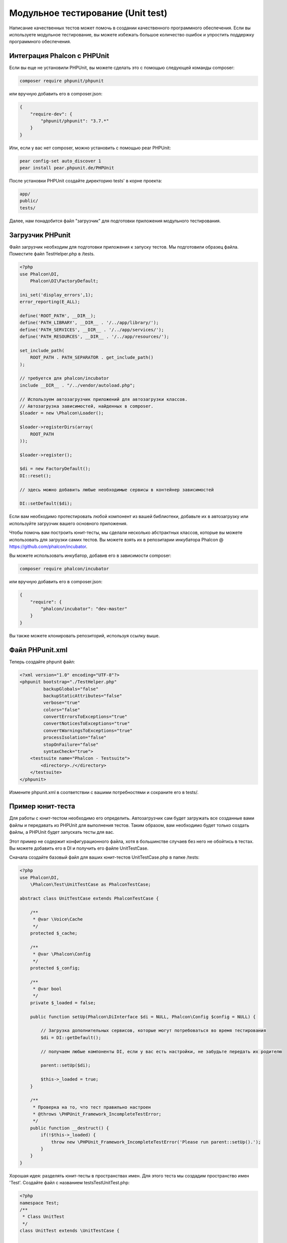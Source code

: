 Модульное тестирование (Unit test)
==================================
Написание качественных тестов может помочь в создании качественного программного обеспечения. Если вы используете модульное тестирование,
вы можете избежать большое количество ошибок и упростить поддержку программного обеспечения.

Интеграция Phalcon с PHPUnit
----------------------------
Если вы еще не установили PHPUnit, вы можете сделать это с помощью следующей команды composer:

.. code-block:: bash

  composer require phpunit/phpunit


или вручную добавить его в composer.json:

.. code-block:: json

  {
      "require-dev": {
          "phpunit/phpunit": "3.7.*"
      }
  }


Или, если у вас нет composer, можно установить с помощью pear PHPUnit:

.. code-block:: bash

  pear config-set auto_discover 1
  pear install pear.phpunit.de/PHPUnit


После установки PHPUnit ​​создайте директорию tests' в корне проекта:

.. code-block:: bash

  app/
  public/
  tests/

Далее, нам понадобится файл "загрузчик" для подготовки приложения модульного тестирования.

Загрузчик PHPunit
-----------------
Файл загрузчик необходим для подготовки приложения к запуску тестов. Мы подготовили образец файла.
Поместите файл TestHelper.php в /tests.


.. code-block:: php

  <?php
  use Phalcon\DI,
      Phalcon\DI\FactoryDefault;

  ini_set('display_errors',1);
  error_reporting(E_ALL);

  define('ROOT_PATH', __DIR__);
  define('PATH_LIBRARY', __DIR__ . '/../app/library/');
  define('PATH_SERVICES', __DIR__ . '/../app/services/');
  define('PATH_RESOURCES', __DIR__ . '/../app/resources/');

  set_include_path(
      ROOT_PATH . PATH_SEPARATOR . get_include_path()
  );

  // требуется для phalcon/incubator
  include __DIR__ . "/../vendor/autoload.php";

  // Используем автозагрузчик приложений для автозагрузки классов.
  // Автозагрузка зависимостей, найденных в composer.
  $loader = new \Phalcon\Loader();

  $loader->registerDirs(array(
      ROOT_PATH
  ));

  $loader->register();

  $di = new FactoryDefault();
  DI::reset();

  // здесь можно добавить любые необходимые сервисы в контейнер зависимостей

  DI::setDefault($di);


Если вам необходимо протестировать любой компонент из вашей библиотеки, добавьте их в автозагрузку
или используйте загрузчик вашего основного приложения.

Чтобы помочь вам построить юнит-тесты, мы сделали несколько абстрактных классов, которые вы можете использовать для загрузки самих тестов.
Вы можете взять их в репозитарии инкубатора Phalcon @ https://github.com/phalcon/incubator.

Вы можете использовать инкубатор, добавив его в зависимости composer:

.. code-block:: bash

  composer require phalcon/incubator


или вручную добавить его в composer.json:

.. code-block:: json

  {
      "require": {
          "phalcon/incubator": "dev-master"
      }
  }

Вы также можете клонировать репозиторий, используя ссылку выше.

Файл PHPunit.xml
----------------
Теперь создайте phpunit файл:

.. code-block:: xml

  <?xml version="1.0" encoding="UTF-8"?>
  <phpunit bootstrap="./TestHelper.php"
           backupGlobals="false"
           backupStaticAttributes="false"
           verbose="true"
           colors="false"
           convertErrorsToExceptions="true"
           convertNoticesToExceptions="true"
           convertWarningsToExceptions="true"
           processIsolation="false"
           stopOnFailure="false"
           syntaxCheck="true">
      <testsuite name="Phalcon - Testsuite">
          <directory>./</directory>
      </testsuite>
  </phpunit>

Измените phpunit.xml в соответствии с вашими потребностями и сохраните его в tests/.

Пример юнит-теста
-----------------
Для работы с юнит-тестом необходимо его определить. Автозагрузчик сам будет загружать все созданные вами файлы и передавать из
PHPUnit для выполнения тестов.
Таким образом, вам необходимо будет только создать файлы, а PHPUnit будет запускать тесты для вас.

Этот пример не содержит конфигурационного файла, хотя в большинстве случаев без него не обойтись в тестах.
Вы можете добавить его в DI и получить его файле UnitTestCase.

Сначала создайте базовый файл для ваших юнит-тестов UnitTestCase.php в папке /tests:

.. code-block:: php

  <?php
  use Phalcon\DI,
      \Phalcon\Test\UnitTestCase as PhalconTestCase;

  abstract class UnitTestCase extends PhalconTestCase {

      /**
       * @var \Voice\Cache
       */
      protected $_cache;

      /**
       * @var \Phalcon\Config
       */
      protected $_config;

      /**
       * @var bool
       */
      private $_loaded = false;

      public function setUp(Phalcon\DiInterface $di = NULL, Phalcon\Config $config = NULL) {

          // Загрузка дополнительных сервисов, которые могут потребоваться во время тестирования
          $di = DI::getDefault();

          // получаем любые компоненты DI, если у вас есть настройки, не забудьте передать их родителю

          parent::setUp($di);

          $this->_loaded = true;
      }

      /**
       * Проверка на то, что тест правильно настроен
       * @throws \PHPUnit_Framework_IncompleteTestError;
       */
      public function __destruct() {
          if(!$this->_loaded) {
              throw new \PHPUnit_Framework_IncompleteTestError('Please run parent::setUp().');
          }
      }
  }

Хорошая идея: разделять юнит-тесты в пространствах имен. Для этого теста мы создадим
пространство имен 'Test'. Создайте файл с названием \tests\Test\UnitTest.php:

.. code-block:: php

  <?php
  namespace Test;
  /**
   * Class UnitTest
   */
  class UnitTest extends \UnitTestCase {



      public function testTestCase() {

          $this->assertEquals('works',
              'works',
              'This is OK'
          );

          $this->assertEquals('works',
              'works1',
              'This wil fail'
          );


      }
  }


После выполнения 'phpunit' в командной строке в каталоге \tests вы получите следующий результат:

.. code-block:: bash

  $ phpunit
  PHPUnit 3.7.23 by Sebastian Bergmann.

  Configuration read from /private/var/www/tests/phpunit.xml

  Time: 3 ms, Memory: 3.25Mb

  There was 1 failure:

  1) Test\UnitTest::testTestCase
  This wil fail
  Failed asserting that two strings are equal.
  --- Expected
  +++ Actual
  @@ @@
  -'works'
  +'works1'

  /private/var/www/tests/Test/UnitTest.php:25

  FAILURES!
  Tests: 1, Assertions: 2, Failures: 1.

Теперь вы можете начать писать собственные юнит-тесты. Здесь находится хорошее руководство (
Мы рекомендуем вам ознакомиться с документацией PHPUnit, если вы ещё не знакомы с PHPUnit):

http://blog.stevensanderson.com/2009/08/24/writing-great-unit-tests-best-and-worst-practises/
